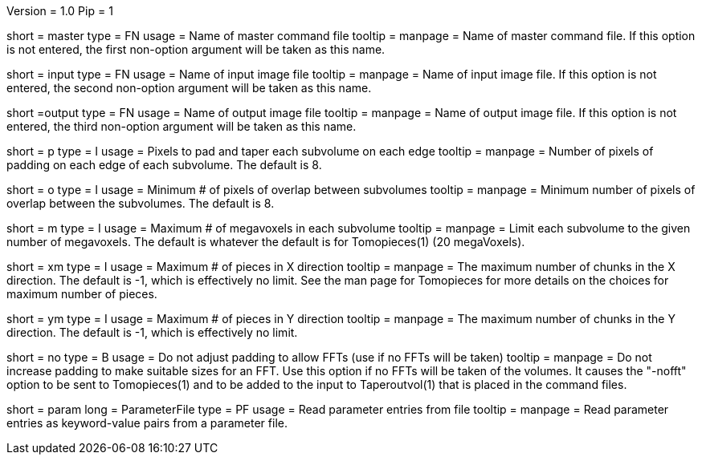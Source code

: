 Version = 1.0
Pip = 1

[Field = MasterComFile]
short = master
type = FN
usage = Name of master command file
tooltip =
manpage = Name of master command file.
If this option is not entered, the first non-option argument will be
taken as this name.

[Field = InputImageFile]
short = input
type = FN
usage = Name of input image file
tooltip =
manpage = Name of input image file.  If this option is not entered, the second
non-option argument will be taken as this name.

[Field = OutputImageFile]
short =output
type = FN
usage = Name of output image file
tooltip =
manpage = Name of output image file.  If this option is not entered, the third
non-option argument will be taken as this name.

[Field = PaddingPixels]
short = p
type = I
usage = Pixels to pad and taper each subvolume on each edge
tooltip =
manpage = Number of pixels of padding on each edge of each subvolume.  The
default is 8.

[Field = OverlapPixels]
short = o
type = I
usage = Minimum # of pixels of overlap between subvolumes
tooltip =
manpage = Minimum number of pixels of overlap between the subvolumes.  The
default is 8.

[Field = MegavoxelMaximum]
short = m
type = I
usage = Maximum # of megavoxels in each subvolume
tooltip =
manpage = Limit each subvolume to the given number of megavoxels.  The default
is whatever the default is for Tomopieces(1) (20 megaVoxels).

[Field = XMaximumPieces]
short = xm
type = I
usage = Maximum # of pieces in X direction
tooltip = 
manpage = The maximum number of chunks in the X direction.  The default is -1,
which is effectively no limit.  See the man page for Tomopieces for more
details on the choices for maximum number of pieces.

[Field = YMaximumPieces]
short = ym
type = I
usage = Maximum # of pieces in Y direction
tooltip = 
manpage = The maximum number of chunks in the Y direction.  The default is -1,
which is effectively no limit.

[Field = NoFFTSizes]
short = no
type = B
usage = Do not adjust padding to allow FFTs (use if no FFTs will be taken)
tooltip =
manpage = Do not increase padding to make suitable sizes for an FFT.  Use this
option if no FFTs will be taken of the volumes.  It causes the "-nofft" option
to be sent to Tomopieces(1) and to be added to the input to Taperoutvol(1)
that is placed in the command files.

[Field = ParameterFile]
short = param
long = ParameterFile
type = PF
usage = Read parameter entries from file
tooltip = 
manpage = Read parameter entries as keyword-value pairs from a parameter file.


